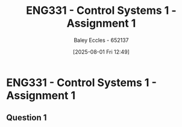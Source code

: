 :PROPERTIES:
:ID:       9e75c8a3-8958-4508-8652-9ce4c6f18115
:END:
#+title: ENG331 - Control Systems 1 - Assignment 1
#+date: [2025-08-01 Fri 12:49]
#+AUTHOR: Baley Eccles - 652137
#+STARTUP: latexpreview
#+STARTUP: latexpreview
#+FILETAGS: :Assignment:UTAS:2025:
#+STARTUP: latexpreview
#+LATEX_HEADER: \usepackage[a4paper, margin=2cm]{geometry}
#+LATEX_HEADER_EXTRA: \usepackage{minted}
#+LATEX_HEADER_EXTRA: \usepackage{fontspec}
#+LATEX_HEADER_EXTRA: \setmonofont{Iosevka}
#+LATEX_HEADER_EXTRA: \setminted{fontsize=\small, frame=single, breaklines=true}
#+LATEX_HEADER_EXTRA: \usemintedstyle{emacs}
#+LATEX_HEADER_EXTRA: \usepackage{float}
#+LATEX_HEADER_EXTRA: \setlength{\parindent}{0pt}

* ENG331 - Control Systems 1 - Assignment 1

** Question 1
\begin{align*}
G(s) &= \frac{180 s + 900}{\left(s + 1\right) \left(2 s^{2} + 4 s + 20\right)} \\
C(s) &= G(s)\cdot U(s)\\
C(s) &= \frac{180 s + 900}{\left(s + 1\right) \left(2 s^{2} + 4 s + 20\right)} \cdot \frac{1}{s}\\
&\textrm{Using calculator, or partial fractions} \\
\Rightarrow G(s) &= -\frac{5 s}{s^{2} + 2 s + 10} - \frac{50}{s^{2} + 2 s + 10} - \frac{40}{s + 1} + \frac{45}{s} \\
&\textrm{Inverse Laplace Transform} \\
\mathcal{L}^{-1}\{G(s)\} &= 45 - 15 e^{- t} \sin{\left(3 t \right)} - 5 e^{- t} \cos{\left(3 t \right)} - 40 e^{- t}
\end{align*}

#+BEGIN_SRC octave :exports none :results output :session Q1
clc;
clear;
close all;

if exist('OCTAVE_VERSION', 'builtin')
  set(0, "DefaultLineLineWidth", 2);
  set(0, "DefaultAxesFontSize", 25);
  pkg load symbolic
end

syms s;
G = (180*(s + 5))/((s + 1)*(2*s^2 + 4*s + 20));
C = (180*(s + 5))/(s*(s + 1)*(2*s^2 + 4*s + 20));
latex(C)
PF = expand(partfrac(C));
latex(PF)
IL = ilaplace(PF);
latex(IL)
#+END_SRC

#+RESULTS:
: \frac{180 s + 900}{s \left(s + 1\right) \left(2 s^{2} + 4 s + 20\right)}
: - \frac{5 s}{s^{2} + 2 s + 10} - \frac{50}{s^{2} + 2 s + 10} - \frac{40}{s + 1} + \frac{45}{s}
: 45 - 15 e^{- t} \sin{\left(3 t \right)} - 5 e^{- t} \cos{\left(3 t \right)} - 40 e^{- t}
